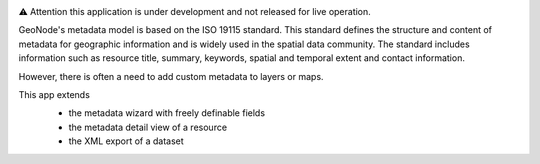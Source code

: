 .. image:: https://user-images.githubusercontent.com/20478652/214599313-fa50dbb0-480e-474b-a908-8e0462f1a4a2.jpeg
   :width: 200
   :scale: 50


⚠️ Attention this application is under development and not released for live operation.

GeoNode's metadata model is based on the ISO 19115 standard. This standard defines the structure and content of metadata for geographic information and is widely used in the spatial data community. The standard includes information such as resource title, summary, keywords, spatial and temporal extent and contact information.

However, there is often a need to add custom metadata to layers or maps.

This app extends 
  - the metadata wizard with freely definable fields
  - the metadata detail view of a resource
  - the XML export of a dataset
  
  .. image:: https://user-images.githubusercontent.com/20478652/214605375-d7bf3520-ff14-4708-88de-229319b7579c.jpeg
     :scale: 50



